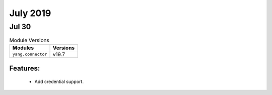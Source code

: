 July 2019
=========

Jul 30
------

.. csv-table:: Module Versions
       :header: "Modules", "Versions"

        ``yang.connector``, v19.7

Features:
^^^^^^^^^

  - Add credential support.
